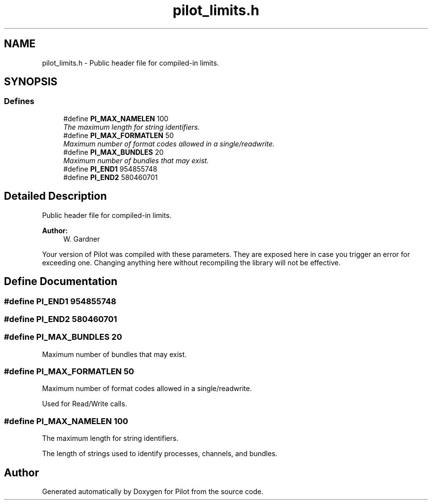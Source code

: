 .TH "pilot_limits.h" 3 "10 Oct 2009" "Pilot" \" -*- nroff -*-
.ad l
.nh
.SH NAME
pilot_limits.h \- Public header file for compiled-in limits.  

.PP
.SH SYNOPSIS
.br
.PP
.SS "Defines"

.in +1c
.ti -1c
.RI "#define \fBPI_MAX_NAMELEN\fP   100"
.br
.RI "\fIThe maximum length for string identifiers. \fP"
.ti -1c
.RI "#define \fBPI_MAX_FORMATLEN\fP   50"
.br
.RI "\fIMaximum number of format codes allowed in a single/readwrite. \fP"
.ti -1c
.RI "#define \fBPI_MAX_BUNDLES\fP   20"
.br
.RI "\fIMaximum number of bundles that may exist. \fP"
.ti -1c
.RI "#define \fBPI_END1\fP   954855748"
.br
.ti -1c
.RI "#define \fBPI_END2\fP   580460701"
.br
.in -1c
.SH "Detailed Description"
.PP 
Public header file for compiled-in limits. 

\fBAuthor:\fP
.RS 4
W. Gardner
.RE
.PP
Your version of Pilot was compiled with these parameters. They are exposed here in case you trigger an error for exceeding one. Changing anything here without recompiling the library will not be effective. 
.SH "Define Documentation"
.PP 
.SS "#define PI_END1   954855748"
.PP
.SS "#define PI_END2   580460701"
.PP
.SS "#define PI_MAX_BUNDLES   20"
.PP
Maximum number of bundles that may exist. 
.PP
.SS "#define PI_MAX_FORMATLEN   50"
.PP
Maximum number of format codes allowed in a single/readwrite. 
.PP
Used for Read/Write calls. 
.SS "#define PI_MAX_NAMELEN   100"
.PP
The maximum length for string identifiers. 
.PP
The length of strings used to identify processes, channels, and bundles. 
.SH "Author"
.PP 
Generated automatically by Doxygen for Pilot from the source code.
